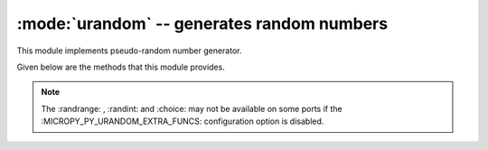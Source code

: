 :mode:`urandom` -- generates random numbers
===========================================

.. module:: urandom
   :synopsis: random numbers

This module implements pseudo-random number generator.

Given below are the methods that this module provides.

 
  .. method:: urandom.getrandbits(n)

    Returns an integer with 'n' random bits (1<=n<=32).
    
  .. method:: urandom.choice(sequence)
   
    Chooses multiple random items from a sequence (list, set or any
    data structure).
    
  .. method:: urandom.seed(n=None, /)
  
    Initialises random number generator module with n. The None case only 
    works if :MICROPY_PY_URANDOM_SEED_INIT_FUNC: is defined in the port, 
    otherwise raises ValueError.

  .. method:: urandom.randint(a, b)
    
    Returns a random integer in the range [a, b].
    
  .. method:: urandom.randrange(stop)
  
    Returns a random number from the range [0, stop).

  .. method:: urandom.randrange(start, stop)
    
    Returns a random number from range [start, stop).

  .. method:: urandom.randrange(start, stop[, step])
  
    Returns a random number from range [start,stop] in steps of step. 
    For instance calling urandom.randrange(1, 10, 2) will return 
    odd numbers between 1 and 9 inclusive.

  .. method:: urandom.random()
  
    Returns a floating point number in the range [0.0, 1.0).

  .. method:: urandom.uniform(a, b)
  
    Returns a random floating point number N such that a<=N<=b for a<=b and
    b<=N<=a for b<a.  
    
.. note:: 

   The :randrange: , :randint: and :choice: may not be available on some ports if 
   the :MICROPY_PY_URANDOM_EXTRA_FUNCS: configuration option is disabled.
   
